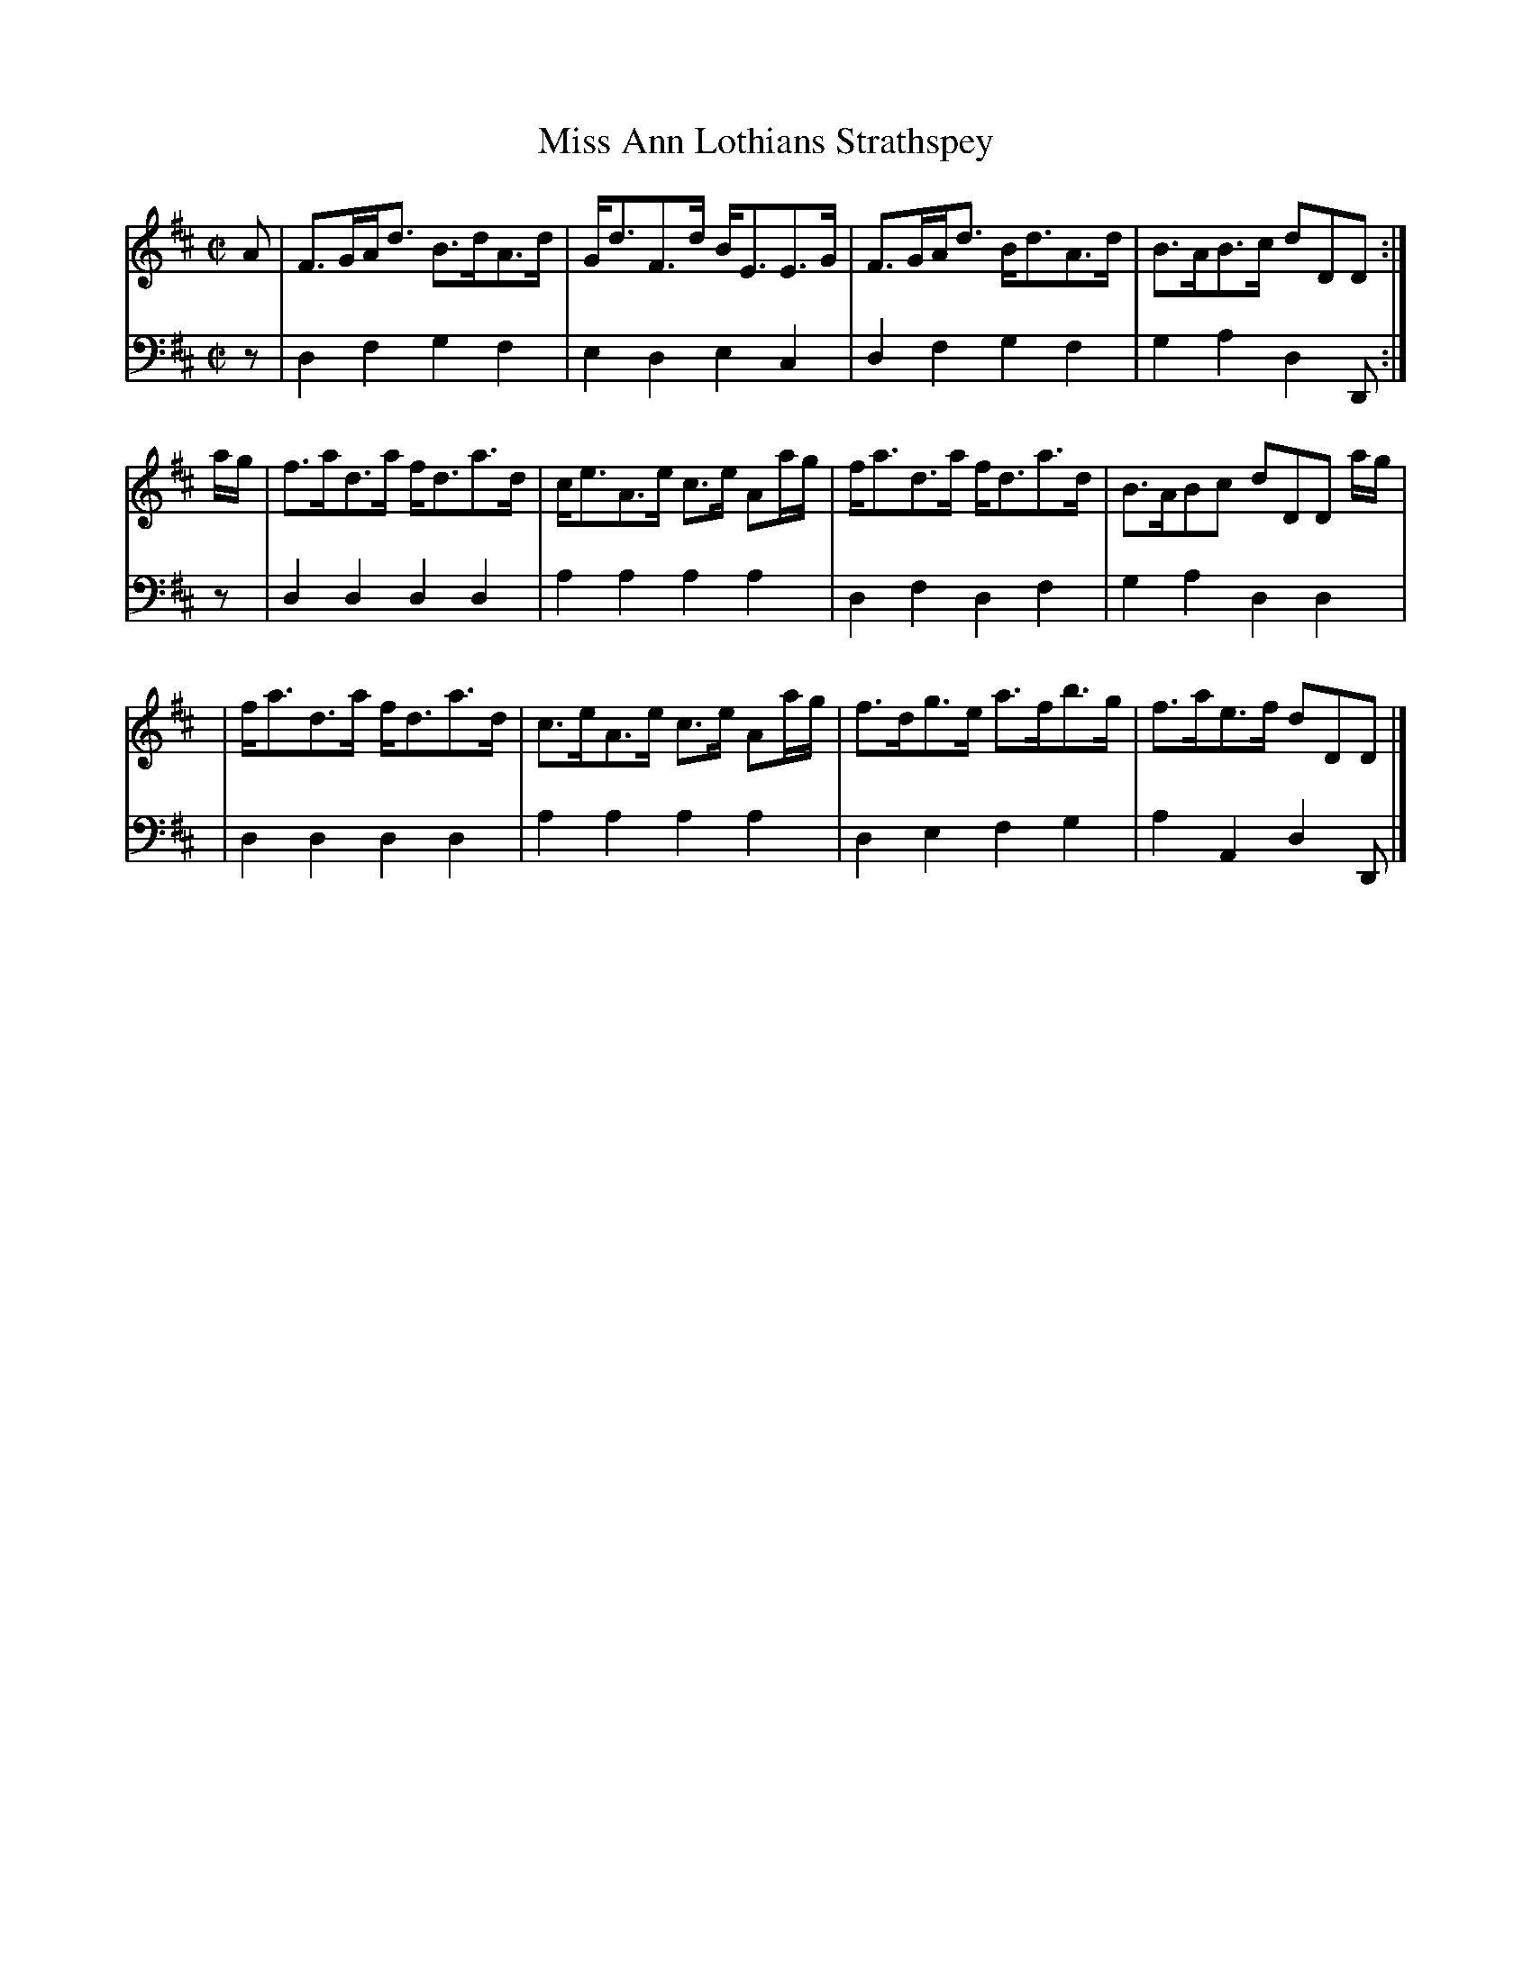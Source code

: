 X: 151
T: Miss Ann Lothians Strathspey
R: strathspey
M: C|
L: 1/8
Z: 2011 John Chambers <jc:trillian.mit.edu>
B: Abraham Mackintosh "A Collection of Strathspeys, Reels, Jigs &c.", Newcastle, after 1797, p.15
F: http://imslp.info/files/imglnks/usimg/a/a8/IMSLP80796-PMLP164326-Abraham_Mackintosh_coll.pdf
K: D
V: 1
A |\
F>GA<d B>dA>d | G<dF>d B<EE>G | F>GA<d B<dA>d | B>AB>c dDD :|
a/g/ |\
f>ad>a f<da>d | c<eA>e c>e Aa/g/ | f<ad>a f<da>d | B>ABc dDD a/g/ |
y3 |\
f<ad>a f<da>d | c>eA>e c>e Aa/g/ | f>dg>e a>fb>g | f>ae>f dDD |]
V: 2 clef=bass middle=d
z |\
d2f2 g2f2 | e2d2 e2c2 | d2f2 g2f2 | g2a2 d2D :|
z |\
d2d2 d2d2 | a2a2 a2a2 | d2f2 d2f2 | g2a2 d2d2 |
y3 |\
d2d2 d2d2 | a2a2 a2a2 | d2e2 f2g2 | a2A2 d2D |]

